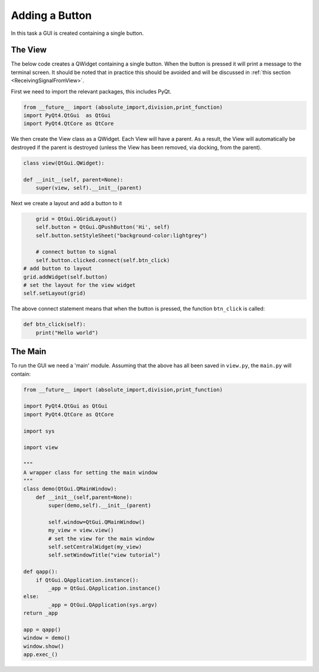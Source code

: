 .. _AddButton:

===============
Adding a Button
===============

In this task a GUI is created containing a single button.

The View
########

The below code creates a QWidget containing a single button. When the
button is pressed it will print a message to the terminal screen. It
should be noted that in practice this should be avoided and will be
discussed in :ref:`this section <ReceivingSignalFromView>`.

First we need to import the relevant packages, this includes PyQt.

.. code-block:: python

    from __future__ import (absolute_import,division,print_function)
    import PyQt4.QtGui  as QtGui
    import PyQt4.QtCore as QtCore

We then create the View class as a QWidget. Each View will have a
parent. As a result, the View will automatically be destroyed if the
parent is destroyed (unless the View has been removed, via docking,
from the parent).

.. code-block:: python

    class view(QtGui.QWidget):

    def __init__(self, parent=None):
        super(view, self).__init__(parent)

Next we create a layout and add a button to it

.. code-block:: python

        grid = QtGui.QGridLayout()
        self.button = QtGui.QPushButton('Hi', self)
        self.button.setStyleSheet("background-color:lightgrey")

        # connect button to signal
        self.button.clicked.connect(self.btn_click)
    # add button to layout
    grid.addWidget(self.button)
    # set the layout for the view widget
    self.setLayout(grid)

The above connect statement means that when the button is pressed, the
function ``btn_click`` is called:

.. code-block:: python

        def btn_click(self):
            print("Hello world")

The Main
########

To run the GUI we need a 'main' module. Assuming that the above has
all been saved in ``view.py``, the ``main.py`` will contain:

.. code-block:: python

    from __future__ import (absolute_import,division,print_function)

    import PyQt4.QtGui as QtGui 
    import PyQt4.QtCore as QtCore

    import sys
   
    import view

    """
    A wrapper class for setting the main window
    """
    class demo(QtGui.QMainWindow):
        def __init__(self,parent=None):
            super(demo,self).__init__(parent)

            self.window=QtGui.QMainWindow()
            my_view = view.view()
            # set the view for the main window
            self.setCentralWidget(my_view)
            self.setWindowTitle("view tutorial")

    def qapp():
        if QtGui.QApplication.instance():
            _app = QtGui.QApplication.instance()
    else:
            _app = QtGui.QApplication(sys.argv)
    return _app

    app = qapp()
    window = demo()
    window.show()
    app.exec_()
